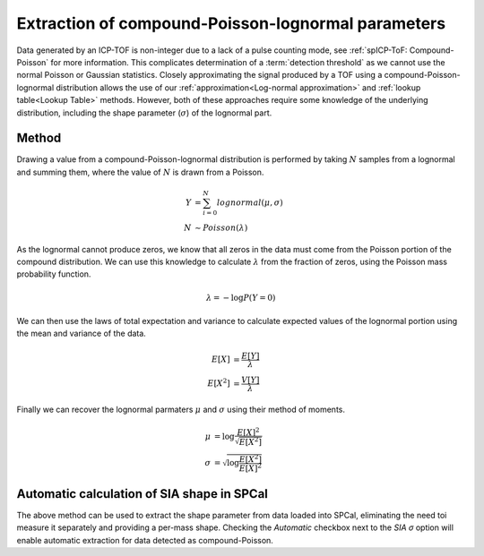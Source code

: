 Extraction of compound-Poisson-lognormal parameters
===================================================

Data generated by an ICP-TOF is non-integer due to a lack of a pulse counting mode, see :ref:`spICP-ToF: Compound-Poisson` for more information. This complicates determination of a :term:`detection threshold` as we cannot use the normal Poisson or Gaussian statistics.
Closely approximating the signal produced by a TOF using a compound-Poisson-lognormal distribution allows the use of our :ref:`approximation<Log-normal approximation>` and :ref:`lookup table<Lookup Table>` methods.
However, both of these approaches require some knowledge of the underlying distribution, including the shape parameter (:math:`\sigma`) of the lognormal part.


Method
------

Drawing a value from a compound-Poisson-lognormal distribution is performed by taking :math:`N` samples from a lognormal and summing them, where the value of :math:`N` is drawn from a Poisson.


.. math::

   Y &= \sum_{i=0}^{N} lognormal(\mu, \sigma) \\
   N &\sim Poisson(\lambda)

As the lognormal cannot produce zeros, we know that all zeros in the data must come from the Poisson portion of the compound distribution. We can use this knowledge to calculate :math:`\lambda` from the fraction of zeros, using the Poisson mass probability function.

.. math::
   
    \lambda = -\log{P(Y=0)}

We can then use the laws of total expectation and variance to calculate expected values of the lognormal portion using the mean and variance of the data.

.. math::
   E[X] &= \frac{E[Y]}{\lambda} \\
   E[X^2] &= \frac{V[Y]}{\lambda}


Finally we can recover the lognormal parmaters :math:`\mu` and :math:`\sigma` using their method of moments.

.. math::
   \mu &= \log{\frac{E[X]^2}{\sqrt{E[X^2]}}} \\
   \sigma &= \sqrt{\log{\frac{E[X^2]}{E[X]^2}}}


Automatic calculation of SIA shape in SPCal
-------------------------------------------

The above method can be used to extract the shape parameter from data loaded into SPCal, eliminating the need toi measure it separately and providing a per-mass shape.
Checking the *Automatic* checkbox next to the *SIA σ* option will enable automatic extraction for data detected as compound-Poisson.

.. warn::

   Extraction of compound-Poisson-lognormal parameters requires a sufficient number of non-zero values. For data with a very low mean the extracted shape may be inaccurate.
